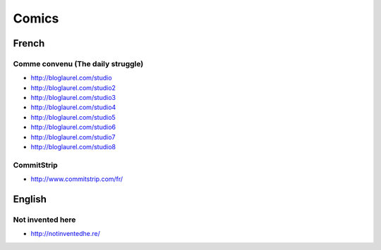 Comics
======

French
::::::

Comme convenu (The daily struggle)
----------------------------------

* http://bloglaurel.com/studio
* http://bloglaurel.com/studio2
* http://bloglaurel.com/studio3
* http://bloglaurel.com/studio4
* http://bloglaurel.com/studio5
* http://bloglaurel.com/studio6
* http://bloglaurel.com/studio7
* http://bloglaurel.com/studio8

CommitStrip
-----------

* http://www.commitstrip.com/fr/

English
:::::::

Not invented here
-----------------

* http://notinventedhe.re/



